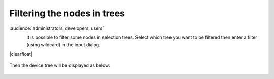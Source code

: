 .. |br| raw:: html

   <br />

.. |clearfloat|  raw:: html

    <div class="clearer"></div>

Filtering the nodes in trees
****************************

:audience:`administrators, developers, users`

.. figure:: filter_menu.jpg
   :align:   left

It is possible to filter some nodes in selection trees. Select which tree you want to be filtered then enter a filter (using wildcard) in the input dialog.

|clearfloat|

.. figure:: filter_select.jpg
   :align:   center

Then the device tree will be displayed as below:

.. figure:: filter_result.jpg
   :align:   center

